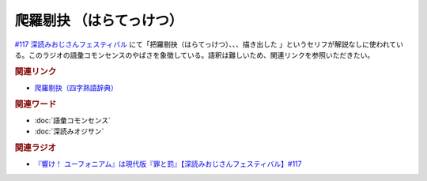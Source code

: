 爬羅剔抉 （はらてっけつ）
=========================================
.. glossary::
    爬羅剔抉 （はらてっけつ） : は

`#117 深読みおじさんフェスティバル <https://www.youtube.com/watch?v=f9SbRBWkynU&t=1085s>`_ にて「把羅剔抉（はらてっけつ）、、、描き出した  」というセリフが解説なしに使われている。このラジオの語彙コモンセンスのやばさを象徴している。語釈は難しいため、関連リンクを参照いただきたい。

.. rubric:: 関連リンク

* `爬羅剔抉（四字熟語辞典） <https://yoji.jitenon.jp/yojii/4225.html>`_ 

.. rubric:: 関連ワード

* :doc:`語彙コモンセンス` 
* :doc:`深読みオジサン` 

.. rubric:: 関連ラジオ

* `『響け！ ユーフォニアム』は現代版『罪と罰』【深読みおじさんフェスティバル】#117`_

.. _『響け！ ユーフォニアム』は現代版『罪と罰』【深読みおじさんフェスティバル】#117: https://www.youtube.com/watch?v=f9SbRBWkynU
